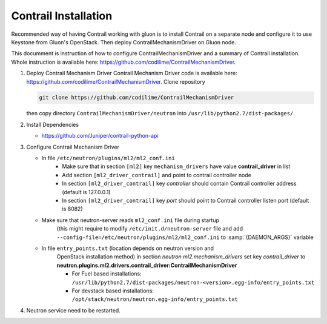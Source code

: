 ..
      Copyright 2017, Juniper Networks

      Licensed under the Apache License, Version 2.0 (the "License"); you may
      not use this file except in compliance with the License. You may obtain
      a copy of the License at

          http://www.apache.org/licenses/LICENSE-2.0

      Unless required by applicable law or agreed to in writing, software
      distributed under the License is distributed on an "AS IS" BASIS, WITHOUT
      WARRANTIES OR CONDITIONS OF ANY KIND, either express or implied. See the
      License for the specific language governing permissions and limitations
      under the License.

      Convention for heading levels in Gluon documentation:
      =======  Heading 0 (reserved for the title in a document)
      -------  Heading 1
      ~~~~~~~  Heading 2
      +++++++  Heading 3
      '''''''  Heading 4
      (Avoid deeper levels because they do not render well.)

=====================
Contrail Installation
=====================

Recommended way of having Contrail working with gluon is to install Contrail
on a separate node and configure it to use Keystone from Gluon's OpenStack.
Then deploy ContrailMechanismDriver on Gluon node.

This documment is instruction of how to configure ContrailMechanismDriver and
a summary of Contrail installation. Whole instruction is available here:
https://github.com/codilime/ContrailMechanismDriver.

#. Deploy Contrail Mechanism Driver
   Contrail Mechanism Driver code is available here:
   https://github.com/codilime/ContrailMechanismDriver.  Clone repository

   .. code-block:: bash
 
      git clone https://github.com/codilime/ContrailMechanismDriver
 
   .. end
 
   then copy directory ``ContrailMechanismDriver/neutron`` into
   ``/usr/lib/python2.7/dist-packages/``.
#. Install Dependencies

   * https://github.com/Juniper/contrail-python-api
#. Configure Contrail Mechanism Driver

   * In file ``/etc/neutron/plugins/ml2/ml2_conf.ini`` 
      - Make sure that in section ``[ml2]`` key ``mechanism_drivers`` have
        value **contrail_driver** in list
      - Add section ``[ml2_driver_contrail]`` and point to contrail controller
        node
      - In section ``[ml2_driver_contrail]`` key *controller* should contain
        Contrail controller address (default is 127.0.0.1)
      - In section ``[ml2_driver_contrail]`` key *port* should point to
        Contrail controller listen port (default is 8082)
   * Make sure that neutron-server reads ``ml2_conf.ini`` file during startup
      (this might require to modify ``/etc/init.d/neutron-server`` file and
      add ``--config-file=/etc/neutron/plugins/ml2/ml2_conf.ini`` to
      :samp:`{DAEMON_ARGS}` variable
   * In file ``entry_points.txt`` (location depends on neutron version and
      OpenStack installation method) in section
      *neutron.ml2.mechanism_drivers*
      set key *contrail_driver* to
      **neutron.plugins.ml2.drivers.contrail_driver:ContrailMechanismDriver**

      - For Fuel based installations: ``/usr/lib/python2.7/dist-packages/neutron-<version>.egg-info/entry_points.txt``
      - For devstack based installations: ``/opt/stack/neutron/neutron.egg-info/entry_points.txt``
#. Neutron service need to be restarted.

